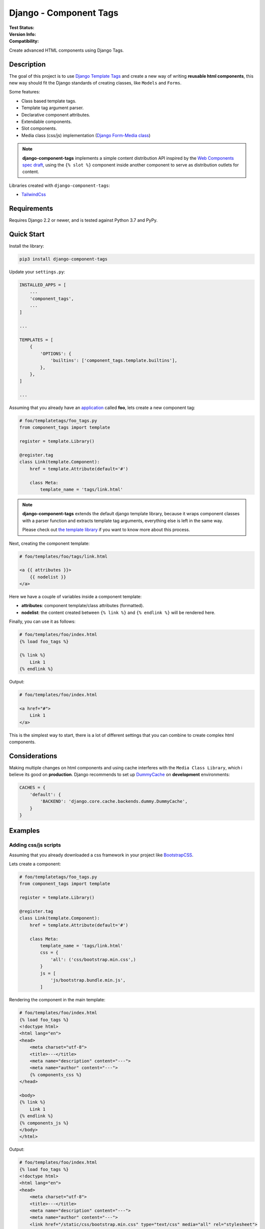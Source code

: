 =======================
Django - Component Tags
=======================

:Test Status:
    .. image:: https://img.shields.io/github/workflow/status/syse-i/django-component-tags/Run%20tests
        :alt: GitHub Workflow Status

:Version Info:
    .. image:: https://img.shields.io/pypi/v/django-component-tags?label=PyPi
        :alt: PyPI

    .. image:: https://img.shields.io/pypi/dm/django-component-tags?label=Downloads&style=flat-square
        :alt: PyPI - Downloads

:Compatibility:
    .. image:: https://img.shields.io/pypi/pyversions/django-component-tags?style=flat-square&label=Python%20Versions
        :target: https://pypi.org/project/coveralls/

    .. image:: https://img.shields.io/pypi/djversions/django-component-tags?label=Django%20Versions&style=flat-square
        :alt: PyPI - Django Version

Create advanced HTML components using Django Tags.


Description
===========

The goal of this project is to use
`Django Template Tags <https://docs.djangoproject.com/en/3.1/ref/templates/builtins/>`_ and create a new way of
writing **reusable html components**, this new way should fit the Django standards of creating classes,
like ``Models`` and ``Forms``.

Some features:

* Class based template tags.
* Template tag argument parser.
* Declarative component attributes.
* Extendable components.
* Slot components.
* Media class (css/js) implementation (`Django Form-Media class <https://docs.djangoproject.com/en/3.1/topics/forms/media/>`_)

.. note::

    **django-component-tags** implements a simple content distribution API inspired by the
    `Web Components spec draft <https://github.com/WICG/webcomponents/blob/gh-pages/proposals/Slots-Proposal.md>`_,
    using the ``{% slot %}`` component inside another component to serve as distribution outlets for content.

Libraries created with ``django-component-tags``:

* `TailwindCss <https://github.com/syse-i/django-component-tags-tailwindcss>`_

Requirements
============

Requires Django 2.2 or newer, and is tested against Python 3.7 and PyPy.


Quick Start
===========

Install the library:

.. code-block::

    pip3 install django-component-tags

Update your ``settings.py``:

.. code-block::

    INSTALLED_APPS = [
        ...
        'component_tags',
        ...
    ]

    ...

    TEMPLATES = [
        {
            'OPTIONS': {
                'builtins': ['component_tags.template.builtins'],
            },
        },
    ]

    ...


Assuming that you already have an `application <https://docs.djangoproject.com/en/3.1/intro/tutorial01/>`_
called **foo**, lets create a new component tag:

.. code-block:: python

    # foo/templatetags/foo_tags.py
    from component_tags import template

    register = template.Library()

    @register.tag
    class Link(template.Component):
        href = template.Attribute(default='#')

        class Meta:
            template_name = 'tags/link.html'


.. note::

    **django-component-tags** extends the default django template library, because it wraps component classes with a parser
    function and extracts template tag arguments, everything else is left in the same way.

    Please check out `the template library <https://github.com/syse-i/django-component-tags/blob/main/src/component_tags/template/library.py>`_
    if you want to know more about this process.

Next, creating the component template:

.. code-block::

    # foo/templates/foo/tags/link.html

    <a {{ attributes }}>
        {{ nodelist }}
    </a>

Here we have a couple of variables inside a component template:

* **attributes**: component template/class attributes (formatted).
* **nodelist**: the content created between ``{% link %}`` and ``{% endlink %}`` will be rendered here.

Finally, you can use it as follows:

.. code-block::

    # foo/templates/foo/index.html
    {% load foo_tags %}

    {% link %}
        Link 1
    {% endlink %}

Output:

.. code-block::

    # foo/templates/foo/index.html

    <a href="#">
        Link 1
    </a>

This is the simplest way to start, there is a lot of different settings that you can combine to create complex
html components.


Considerations
==============

Making multiple changes on html components and using cache interferes with the ``Media Class Library``,
which i believe its good on **production**. Django recommends to set up
`DummyCache <https://docs.djangoproject.com/en/3.1/topics/cache/#dummy-caching-for-development>`_
on **development** environments:

.. code-block:: python

    CACHES = {
        'default': {
            'BACKEND': 'django.core.cache.backends.dummy.DummyCache',
        }
    }


Examples
========

Adding css/js scripts
---------------------

Assuming that you already downloaded a css framework in your project like `BootstrapCSS <https://getbootstrap.com>`_.

Lets create a component:

.. code-block:: python

    # foo/templatetags/foo_tags.py
    from component_tags import template

    register = template.Library()

    @register.tag
    class Link(template.Component):
        href = template.Attribute(default='#')

        class Meta:
            template_name = 'tags/link.html'
            css = {
                'all': ('css/bootstrap.min.css',)
            }
            js = [
                'js/bootstrap.bundle.min.js',
            ]


Rendering the component in the main template:

.. code-block::

    # foo/templates/foo/index.html
    {% load foo_tags %}
    <!doctype html>
    <html lang="en">
    <head>
        <meta charset="utf-8">
        <title>---</title>
        <meta name="description" content="---">
        <meta name="author" content="---">
        {% components_css %}
    </head>

    <body>
    {% link %}
        Link 1
    {% endlink %}
    {% components_js %}
    </body>
    </html>

Output:

.. code-block::

    # foo/templates/foo/index.html
    {% load foo_tags %}
    <!doctype html>
    <html lang="en">
    <head>
        <meta charset="utf-8">
        <title>---</title>
        <meta name="description" content="---">
        <meta name="author" content="---">
        <link href="/static/css/bootstrap.min.css" type="text/css" media="all" rel="stylesheet">
    </head>

    <body>
    <a class="btn btn-primary" href="#">
        Link 1
    </a>
    <script src="/static/js/bootstrap.bundle.min.js"></script>
    </body>
    </html>


Adding css classes
------------------

Lets create a html component using the `bootstrap framework <https://getbootstrap.com>`_

.. code-block:: python

    # foo/templatetags/foo_tags.py
    from component_tags import template

    register = template.Library()

    @register.tag
    class Link(template.Component):
        class ColorChoices(template.AttributeChoices):
            primary = 'btn btn-primary'
            secondary = 'btn btn-secondary'
            success = 'btn btn-success'
            danger = 'btn btn-danger'
            warning = 'btn btn-warning'
            info = 'btn btn-info'

        color = template.Attribute(choices=TypeChoices, default=TypeChoices.submit, as_class=True)
        href = template.Attribute(default='#')

        class Meta:
            template_name = 'tags/link.html'
            css = {
                'all': ('css/bootstrap.min.css',)
            }
            js = [
                'js/bootstrap.bundle.min.js',
            ]

Rendering the component:

.. code-block::

    # foo/templates/foo/index.html
    {% load foo_tags %}
    <!doctype html>
    <html lang="en">
    <head>
        <meta charset="utf-8">
        <title>---</title>
        <meta name="description" content="---">
        <meta name="author" content="---">
        {% components_css %}
    </head>

    <body>
    {% link color="primary" class="foo-bar" %}
        Link 1
    {% endlink %}

    {% components_js %}
    </body>
    </html>

Also we added the ``class`` argument to the component tag, so even if the components strictly have class attributes,
you will always have a flexible way to customize your components any time in different scenarios.

Output:

.. code-block::

    # foo/templates/foo/index.html
    {% load foo_tags %}
    <!doctype html>
    <html lang="en">
    <head>
        <meta charset="utf-8">
        <title>---</title>
        <meta name="description" content="---">
        <meta name="author" content="---">
        <link href="/static/css/bootstrap.min.css" type="text/css" media="all" rel="stylesheet">
    </head>

    <body>
    <a class="btn btn-primary foo-bar" href="#">
        Link 1
    </a>
    <script src="/static/js/bootstrap.bundle.min.js"></script>
    </body>
    </html>

Note that it was merged with all attribute classes previously declared.


Using slot components
---------------------

Lets make another html component using the `bootstrap framework <https://getbootstrap.com>`_,
this one is going to be a ``Card`` component.

.. code-block:: python

    # foo/templatetags/foo_tags.py
    from component_tags import template

    register = template.Library()

    @register.tag
    class Card(template.Component):
        title = template.Attribute(required=True, as_context=True)

        class Meta:
            template_name = 'tags/card.html'

Create the component template:

.. code-block::

    # foo/templates/foo/tags/card.html

    <div class="card" style="width: 18rem;">
      <img src="..." class="card-img-top" alt="...">
      <div class="card-body">
        <h5 class="card-title">{{ title }}</h5>
        <div class="card-text">
            {{ nodelist }}
        </div>
        {% if slot_footer %}
            <div class="card-footer">
                {{ slot_footer }}
            </div>
        {% endif %}
      </div>
    </div>

Rendering the component:

.. code-block::

    # foo/templates/foo/index.html
    {% load foo_tags %}

    {% card title='foo' %}
        Some quick example text to build on the card title and make up the bulk of the card's content.
        {% slot 'footer' %}
            <a href="#" class="btn btn-primary">Go somewhere</a>
        {% endslot %}
    {% endcard %}

Output:

.. code-block::

    # foo/templates/foo/index.html

    <div class="card" style="width: 18rem;">
        <img src="..." class="card-img-top" alt="...">
        <div class="card-body">
            <h5 class="card-title">foo</h5>
            <div class="card-text">
                Some quick example text to build on the card title and make up the bulk of the card's content.
            </div>
            <div class="card-footer">
                <a href="#" class="btn btn-primary">Go somewhere</a>
            </div>
        </div>
    </div>


Adding extra context
--------------------

By default, all components used isolated context to work with. If you want to pass global context to the component tag
it is required to use the ``with`` argument.

.. code-block:: python

    # foo/views.py
    def foo(request, object_id=None):
        return render(request, 'foo/index.html', {
            'object_id': object_id
        })

.. code-block::

    # foo/templates/foo/index.html
    {% load foo_tags %}

    {% link color="primary" with id=object_id %}
        Link {{ id }}
    {% endlink %}

Assuming that the request of the page will be something like ``http://localhost:8000/foo/1/``, the output will be:

.. code-block::

    # foo/templates/foo/index.html

    <a class="btn btn-primary" href="#">
        Link 1
    </a>

.. note::

    ``Slot`` components doesn't need to specify global context, they always use the parent context as default.

.. _pyscaffold-notes:

Note
====

This project has been set up using PyScaffold 4.0rc2. For details and usage
information on PyScaffold see https://pyscaffold.org/.
